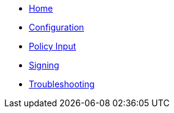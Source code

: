 * xref:index.adoc[Home]
* xref:configuration.adoc[Configuration]
* xref:policy_input.adoc[Policy Input]
* xref:signing.adoc[Signing]
* xref:troubleshooting.adoc[Troubleshooting]